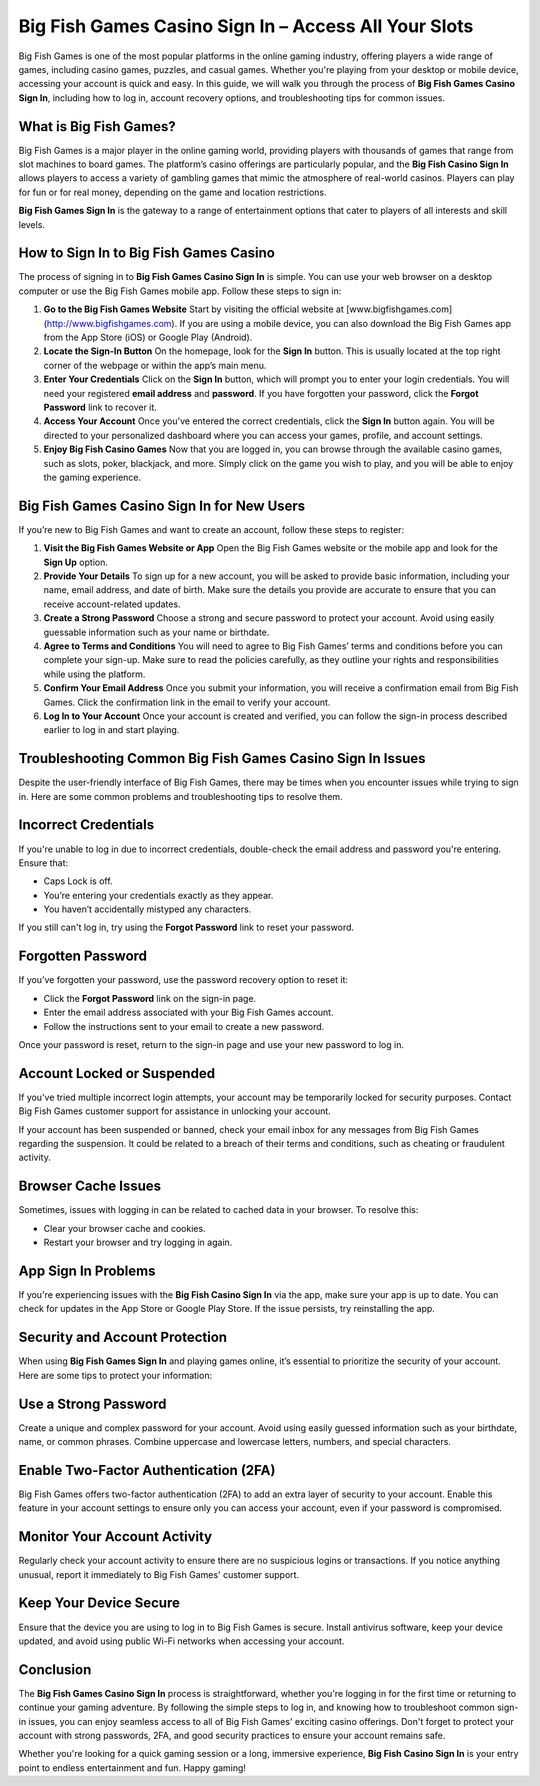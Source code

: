 Big Fish Games Casino Sign In – Access All Your Slots
===========================================

Big Fish Games is one of the most popular platforms in the online gaming industry, offering players a wide range of games, including casino games, puzzles, and casual games. Whether you're playing from your desktop or mobile device, accessing your account is quick and easy. In this guide, we will walk you through the process of **Big Fish Games Casino Sign In**, including how to log in, account recovery options, and troubleshooting tips for common issues.

.. image:: signin.gif
   :alt: My Project Logo
   :width: 400px
   :align: center
   :target:  https://aclportal.com/

What is Big Fish Games?
------------------------

Big Fish Games is a major player in the online gaming world, providing players with thousands of games that range from slot machines to board games. The platform’s casino offerings are particularly popular, and the **Big Fish Casino Sign In** allows players to access a variety of gambling games that mimic the atmosphere of real-world casinos. Players can play for fun or for real money, depending on the game and location restrictions.

**Big Fish Games Sign In** is the gateway to a range of entertainment options that cater to players of all interests and skill levels.

How to Sign In to Big Fish Games Casino
----------------------------------------

The process of signing in to **Big Fish Games Casino Sign In** is simple. You can use your web browser on a desktop computer or use the Big Fish Games mobile app. Follow these steps to sign in:

1. **Go to the Big Fish Games Website**  
   Start by visiting the official website at [www.bigfishgames.com](http://www.bigfishgames.com). If you are using a mobile device, you can also download the Big Fish Games app from the App Store (iOS) or Google Play (Android).

2. **Locate the Sign-In Button**  
   On the homepage, look for the **Sign In** button. This is usually located at the top right corner of the webpage or within the app’s main menu.

3. **Enter Your Credentials**  
   Click on the **Sign In** button, which will prompt you to enter your login credentials. You will need your registered **email address** and **password**. If you have forgotten your password, click the **Forgot Password** link to recover it.

4. **Access Your Account**  
   Once you've entered the correct credentials, click the **Sign In** button again. You will be directed to your personalized dashboard where you can access your games, profile, and account settings.

5. **Enjoy Big Fish Casino Games**  
   Now that you are logged in, you can browse through the available casino games, such as slots, poker, blackjack, and more. Simply click on the game you wish to play, and you will be able to enjoy the gaming experience.

Big Fish Games Casino Sign In for New Users
-------------------------------------------

If you’re new to Big Fish Games and want to create an account, follow these steps to register:

1. **Visit the Big Fish Games Website or App**  
   Open the Big Fish Games website or the mobile app and look for the **Sign Up** option.

2. **Provide Your Details**  
   To sign up for a new account, you will be asked to provide basic information, including your name, email address, and date of birth. Make sure the details you provide are accurate to ensure that you can receive account-related updates.

3. **Create a Strong Password**  
   Choose a strong and secure password to protect your account. Avoid using easily guessable information such as your name or birthdate.

4. **Agree to Terms and Conditions**  
   You will need to agree to Big Fish Games’ terms and conditions before you can complete your sign-up. Make sure to read the policies carefully, as they outline your rights and responsibilities while using the platform.

5. **Confirm Your Email Address**  
   Once you submit your information, you will receive a confirmation email from Big Fish Games. Click the confirmation link in the email to verify your account.

6. **Log In to Your Account**  
   Once your account is created and verified, you can follow the sign-in process described earlier to log in and start playing.

Troubleshooting Common Big Fish Games Casino Sign In Issues
---------------------------------------------------------

Despite the user-friendly interface of Big Fish Games, there may be times when you encounter issues while trying to sign in. Here are some common problems and troubleshooting tips to resolve them.

Incorrect Credentials
---------------------

If you're unable to log in due to incorrect credentials, double-check the email address and password you're entering. Ensure that:

- Caps Lock is off.
- You’re entering your credentials exactly as they appear.
- You haven’t accidentally mistyped any characters.

If you still can't log in, try using the **Forgot Password** link to reset your password.

Forgotten Password
------------------

If you’ve forgotten your password, use the password recovery option to reset it:

- Click the **Forgot Password** link on the sign-in page.
- Enter the email address associated with your Big Fish Games account.
- Follow the instructions sent to your email to create a new password.
  
Once your password is reset, return to the sign-in page and use your new password to log in.

Account Locked or Suspended
----------------------------

If you've tried multiple incorrect login attempts, your account may be temporarily locked for security purposes. Contact Big Fish Games customer support for assistance in unlocking your account.

If your account has been suspended or banned, check your email inbox for any messages from Big Fish Games regarding the suspension. It could be related to a breach of their terms and conditions, such as cheating or fraudulent activity.

Browser Cache Issues
---------------------

Sometimes, issues with logging in can be related to cached data in your browser. To resolve this:

- Clear your browser cache and cookies.
- Restart your browser and try logging in again.

App Sign In Problems
---------------------

If you're experiencing issues with the **Big Fish Casino Sign In** via the app, make sure your app is up to date. You can check for updates in the App Store or Google Play Store. If the issue persists, try reinstalling the app.

Security and Account Protection
-------------------------------

When using **Big Fish Games Sign In** and playing games online, it’s essential to prioritize the security of your account. Here are some tips to protect your information:

Use a Strong Password
----------------------

Create a unique and complex password for your account. Avoid using easily guessed information such as your birthdate, name, or common phrases. Combine uppercase and lowercase letters, numbers, and special characters.

Enable Two-Factor Authentication (2FA)
---------------------------------------

Big Fish Games offers two-factor authentication (2FA) to add an extra layer of security to your account. Enable this feature in your account settings to ensure only you can access your account, even if your password is compromised.

Monitor Your Account Activity
-----------------------------

Regularly check your account activity to ensure there are no suspicious logins or transactions. If you notice anything unusual, report it immediately to Big Fish Games' customer support.

Keep Your Device Secure
------------------------

Ensure that the device you are using to log in to Big Fish Games is secure. Install antivirus software, keep your device updated, and avoid using public Wi-Fi networks when accessing your account.

Conclusion
----------

The **Big Fish Games Casino Sign In** process is straightforward, whether you're logging in for the first time or returning to continue your gaming adventure. By following the simple steps to log in, and knowing how to troubleshoot common sign-in issues, you can enjoy seamless access to all of Big Fish Games' exciting casino offerings. Don't forget to protect your account with strong passwords, 2FA, and good security practices to ensure your account remains safe.

Whether you're looking for a quick gaming session or a long, immersive experience, **Big Fish Casino Sign In** is your entry point to endless entertainment and fun. Happy gaming!

